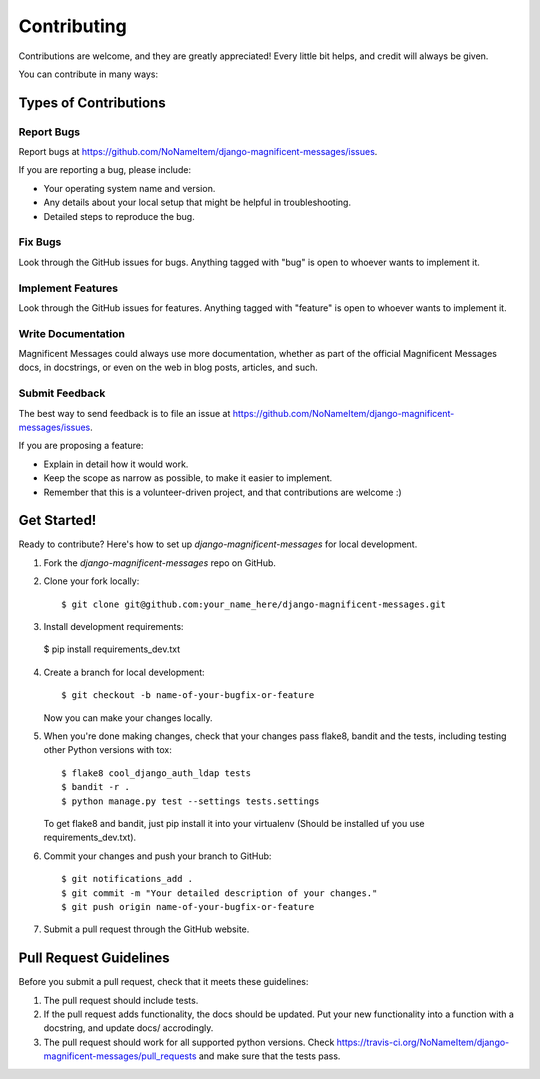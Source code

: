 ============
Contributing
============

Contributions are welcome, and they are greatly appreciated! Every
little bit helps, and credit will always be given. 

You can contribute in many ways:

Types of Contributions
----------------------

Report Bugs
~~~~~~~~~~~

Report bugs at https://github.com/NoNameItem/django-magnificent-messages/issues.

If you are reporting a bug, please include:

* Your operating system name and version.
* Any details about your local setup that might be helpful in troubleshooting.
* Detailed steps to reproduce the bug.

Fix Bugs
~~~~~~~~

Look through the GitHub issues for bugs. Anything tagged with "bug"
is open to whoever wants to implement it.

Implement Features
~~~~~~~~~~~~~~~~~~

Look through the GitHub issues for features. Anything tagged with "feature"
is open to whoever wants to implement it.

Write Documentation
~~~~~~~~~~~~~~~~~~~

Magnificent Messages could always use more documentation, whether as part of the 
official Magnificent Messages docs, in docstrings, or even on the web in blog posts,
articles, and such.

Submit Feedback
~~~~~~~~~~~~~~~

The best way to send feedback is to file an issue at https://github.com/NoNameItem/django-magnificent-messages/issues.

If you are proposing a feature:

* Explain in detail how it would work.
* Keep the scope as narrow as possible, to make it easier to implement.
* Remember that this is a volunteer-driven project, and that contributions
  are welcome :)

Get Started!
------------

Ready to contribute? Here's how to set up `django-magnificent-messages` for local development.

1. Fork the `django-magnificent-messages` repo on GitHub.
2. Clone your fork locally::

    $ git clone git@github.com:your_name_here/django-magnificent-messages.git

3. Install development requirements::

  $ pip install requirements_dev.txt

4. Create a branch for local development::

    $ git checkout -b name-of-your-bugfix-or-feature

   Now you can make your changes locally.

5. When you're done making changes, check that your changes pass flake8, bandit and the
   tests, including testing other Python versions with tox::

        $ flake8 cool_django_auth_ldap tests
        $ bandit -r .
        $ python manage.py test --settings tests.settings

   To get flake8 and bandit, just pip install it into your virtualenv (Should be installed uf you use requirements_dev.txt). 

6. Commit your changes and push your branch to GitHub::

    $ git notifications_add .
    $ git commit -m "Your detailed description of your changes."
    $ git push origin name-of-your-bugfix-or-feature

7. Submit a pull request through the GitHub website.

Pull Request Guidelines
-----------------------

Before you submit a pull request, check that it meets these guidelines:

1. The pull request should include tests.
2. If the pull request adds functionality, the docs should be updated. Put
   your new functionality into a function with a docstring, and update docs/ accrodingly.
3. The pull request should work for all supported python versions. Check 
   https://travis-ci.org/NoNameItem/django-magnificent-messages/pull_requests
   and make sure that the tests pass.